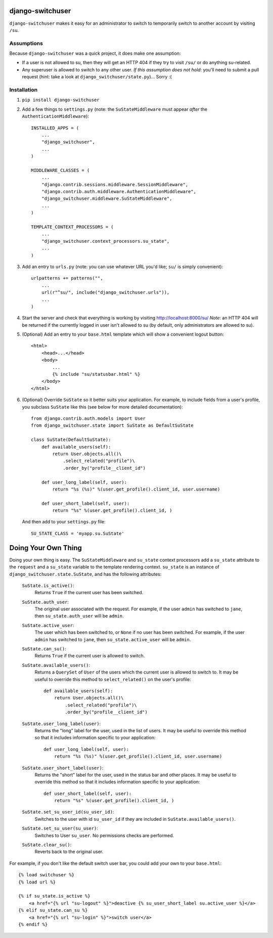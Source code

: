 django-switchuser
=================

``django-switchuser`` makes it easy for an administrator to switch to
temporarily switch to another account by visiting ``/su``.


Assumptions
-----------

Because ``django-switchuser`` was a quick project, it does make one assumption:

* If a user is not allowed to su, then they will get an HTTP 404 if they try
  to visit ``/su/`` or do anything su-related.

* Any superuser is allowed to switch to any other user. *If this assumption does
  not hold*: you'll need to submit a pull request (hint: take a look at
  ``django_switchuser/state.py``)... Sorry :(

Installation
------------

1. ``pip install django-switchuser``
2. Add a few things to ``settings.py`` (note: the ``SuStateMiddleware`` must
   appear *after* the ``AuthenticationMiddleware``)::

    INSTALLED_APPS = (
        ...
        "django_switchuser",
        ...
    )

    MIDDLEWARE_CLASSES = (
        ...
        "django.contrib.sessions.middleware.SessionMiddleware",
        "django.contrib.auth.middleware.AuthenticationMiddleware",
        "django_switchuser.middleware.SuStateMiddleware",
        ...
    )

    TEMPLATE_CONTEXT_PROCESSORS = (
        ...
        "django_switchuser.context_processors.su_state",
        ...
    )

3. Add an entry to ``urls.py`` (note: you can use whatever URL you'd like;
   ``su/`` is simply convenient)::

    urlpatterns += patterns("",
        ...
        url(r"^su/", include("django_switchuser.urls")),
        ...
    )

4. Start the server and check that everything is working by visiting
   http://localhost:8000/su/ *Note*: an HTTP 404 will be returned if the
   currently logged in user isn't allowed to su (by default, only
   administrators are allowed to su).

5. (Optional) Add an entry to your ``base.html`` template which will show a
   convenient logout button::

    <html>
        <head>...</head>
        <body>
            ...
            {% include "su/statusbar.html" %}
        </body>
    </html>

6. (Optional) Override ``SuState`` so it better suits your application. For
   example, to include fields from a user's profile, you subclass ``SuState``
   like this (see below for more detailed documentation)::

    from django.contrib.auth.models import User
    from django_switchuser.state import SuState as DefaultSuState

    class SuState(DefaultSuState):
        def available_users(self):
            return User.objects.all()\
                .select_related("profile")\
                .order_by("profile__client_id")

        def user_long_label(self, user):
            return "%s (%s)" %(user.get_profile().client_id, user.username)

        def user_short_label(self, user):
            return "%s" %(user.get_profile().client_id, )

   And then add to your ``settings.py`` file::

    SU_STATE_CLASS = 'myapp.su.SuState'


Doing Your Own Thing
====================

Doing your own thing is easy. The ``SuStateMiddleware`` and ``su_state``
context processors add a ``su_state`` attribute to the ``request`` and a
``su_state`` variable to the template rendering context. ``su_state`` is an
instance of ``django_switchuser.state.SuState``, and has the following
attributes:

    ``SuState.is_active()``:
        Returns ``True`` if the current user has been switched.

    ``SuState.auth_user``:
        The original user associated with the request. For example, if the user
        ``admin`` has switched to ``jane``, then ``su_state.auth_user`` will be
        ``admin``.

    ``SuState.active_user``:
        The user which has been switched to, or ``None`` if no user has been
        switched. For example, if the user ``admin`` has switched to ``jane``,
        then ``su_state.active_user`` will be ``admin``.

    ``SuState.can_su()``:
        Returns ``True`` if the current user is allowed to switch.

    ``SuState.available_users()``:
        Returns a ``QuerySet`` of ``User`` of the users which the current user
        is allowed to switch to. It may be useful to override this method to
        ``select_related()`` on the user's profile::
        
            def available_users(self):
                return User.objects.all()\
                    .select_related("profile")\
                    .order_by("profile__client_id")

    ``SuState.user_long_label(user)``:
        Returns the "long" label for the user, used in the list of users. It
        may be useful to override this method so that it includes information
        specific to your application::

            def user_long_label(self, user):
                return "%s (%s)" %(user.get_profile().client_id, user.username)

    ``SuState.user_short_label(user)``:
        Returns the "short" label for the user, used in the status bar and
        other places. It may be useful to override this method so that it
        includes information specific to your application::

            def user_short_label(self, user):
                return "%s" %(user.get_profile().client_id, )

    ``SuState.set_su_user_id(su_user_id)``:
        Switches to the user with id ``su_user_id`` if they are included in
        ``SuState.available_users()``.

    ``SuState.set_su_user(su_user)``:
        Switches to User ``su_user``. No permissions checks are performed.

    ``SuState.clear_su()``:
        Reverts back to the original user.

For example, if you don't like the default switch user bar, you could add your
own to your ``base.html``::

    {% load switchuser %}
    {% load url %}

    {% if su_state.is_active %}
        <a href="{% url "su-logout" %}">deactive {% su_user_short_label su.active_user %}</a>
    {% elif su_state.can_su %}
        <a href="{% url "su-login" %}">switch user</a>
    {% endif %}
